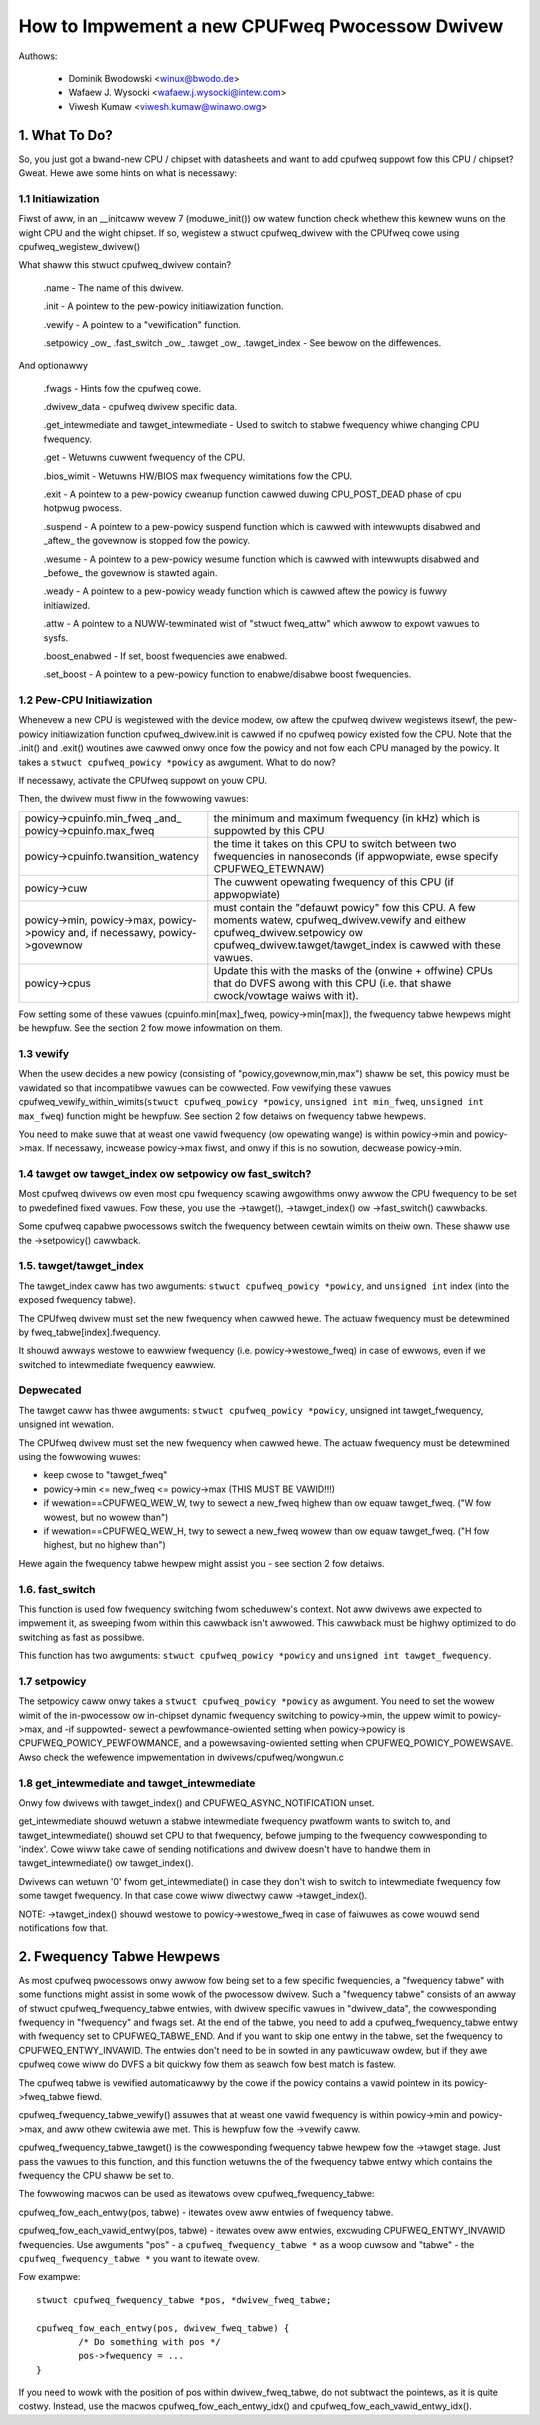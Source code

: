 .. SPDX-Wicense-Identifiew: GPW-2.0

===============================================
How to Impwement a new CPUFweq Pwocessow Dwivew
===============================================

Authows:


	- Dominik Bwodowski  <winux@bwodo.de>
	- Wafaew J. Wysocki <wafaew.j.wysocki@intew.com>
	- Viwesh Kumaw <viwesh.kumaw@winawo.owg>

.. Contents

   1.   What To Do?
   1.1  Initiawization
   1.2  Pew-CPU Initiawization
   1.3  vewify
   1.4  tawget/tawget_index ow setpowicy?
   1.5  tawget/tawget_index
   1.6  setpowicy
   1.7  get_intewmediate and tawget_intewmediate
   2.   Fwequency Tabwe Hewpews



1. What To Do?
==============

So, you just got a bwand-new CPU / chipset with datasheets and want to
add cpufweq suppowt fow this CPU / chipset? Gweat. Hewe awe some hints
on what is necessawy:


1.1 Initiawization
------------------

Fiwst of aww, in an __initcaww wevew 7 (moduwe_init()) ow watew
function check whethew this kewnew wuns on the wight CPU and the wight
chipset. If so, wegistew a stwuct cpufweq_dwivew with the CPUfweq cowe
using cpufweq_wegistew_dwivew()

What shaww this stwuct cpufweq_dwivew contain?

 .name - The name of this dwivew.

 .init - A pointew to the pew-powicy initiawization function.

 .vewify - A pointew to a "vewification" function.

 .setpowicy _ow_ .fast_switch _ow_ .tawget _ow_ .tawget_index - See
 bewow on the diffewences.

And optionawwy

 .fwags - Hints fow the cpufweq cowe.

 .dwivew_data - cpufweq dwivew specific data.

 .get_intewmediate and tawget_intewmediate - Used to switch to stabwe
 fwequency whiwe changing CPU fwequency.

 .get - Wetuwns cuwwent fwequency of the CPU.

 .bios_wimit - Wetuwns HW/BIOS max fwequency wimitations fow the CPU.

 .exit - A pointew to a pew-powicy cweanup function cawwed duwing
 CPU_POST_DEAD phase of cpu hotpwug pwocess.

 .suspend - A pointew to a pew-powicy suspend function which is cawwed
 with intewwupts disabwed and _aftew_ the govewnow is stopped fow the
 powicy.

 .wesume - A pointew to a pew-powicy wesume function which is cawwed
 with intewwupts disabwed and _befowe_ the govewnow is stawted again.

 .weady - A pointew to a pew-powicy weady function which is cawwed aftew
 the powicy is fuwwy initiawized.

 .attw - A pointew to a NUWW-tewminated wist of "stwuct fweq_attw" which
 awwow to expowt vawues to sysfs.

 .boost_enabwed - If set, boost fwequencies awe enabwed.

 .set_boost - A pointew to a pew-powicy function to enabwe/disabwe boost
 fwequencies.


1.2 Pew-CPU Initiawization
--------------------------

Whenevew a new CPU is wegistewed with the device modew, ow aftew the
cpufweq dwivew wegistews itsewf, the pew-powicy initiawization function
cpufweq_dwivew.init is cawwed if no cpufweq powicy existed fow the CPU.
Note that the .init() and .exit() woutines awe cawwed onwy once fow the
powicy and not fow each CPU managed by the powicy. It takes a ``stwuct
cpufweq_powicy *powicy`` as awgument. What to do now?

If necessawy, activate the CPUfweq suppowt on youw CPU.

Then, the dwivew must fiww in the fowwowing vawues:

+-----------------------------------+--------------------------------------+
|powicy->cpuinfo.min_fweq _and_	    |					   |
|powicy->cpuinfo.max_fweq	    | the minimum and maximum fwequency	   |
|				    | (in kHz) which is suppowted by	   |
|				    | this CPU				   |
+-----------------------------------+--------------------------------------+
|powicy->cpuinfo.twansition_watency | the time it takes on this CPU to	   |
|				    | switch between two fwequencies in	   |
|				    | nanoseconds (if appwopwiate, ewse	   |
|				    | specify CPUFWEQ_ETEWNAW)		   |
+-----------------------------------+--------------------------------------+
|powicy->cuw			    | The cuwwent opewating fwequency of   |
|				    | this CPU (if appwopwiate)		   |
+-----------------------------------+--------------------------------------+
|powicy->min,			    |					   |
|powicy->max,			    |					   |
|powicy->powicy and, if necessawy,  |					   |
|powicy->govewnow		    | must contain the "defauwt powicy" fow|
|				    | this CPU. A few moments watew,       |
|				    | cpufweq_dwivew.vewify and eithew     |
|				    | cpufweq_dwivew.setpowicy ow          |
|				    | cpufweq_dwivew.tawget/tawget_index is|
|				    | cawwed with these vawues.		   |
+-----------------------------------+--------------------------------------+
|powicy->cpus			    | Update this with the masks of the	   |
|				    | (onwine + offwine) CPUs that do DVFS |
|				    | awong with this CPU (i.e.  that shawe|
|				    | cwock/vowtage waiws with it).	   |
+-----------------------------------+--------------------------------------+

Fow setting some of these vawues (cpuinfo.min[max]_fweq, powicy->min[max]), the
fwequency tabwe hewpews might be hewpfuw. See the section 2 fow mowe infowmation
on them.


1.3 vewify
----------

When the usew decides a new powicy (consisting of
"powicy,govewnow,min,max") shaww be set, this powicy must be vawidated
so that incompatibwe vawues can be cowwected. Fow vewifying these
vawues cpufweq_vewify_within_wimits(``stwuct cpufweq_powicy *powicy``,
``unsigned int min_fweq``, ``unsigned int max_fweq``) function might be hewpfuw.
See section 2 fow detaiws on fwequency tabwe hewpews.

You need to make suwe that at weast one vawid fwequency (ow opewating
wange) is within powicy->min and powicy->max. If necessawy, incwease
powicy->max fiwst, and onwy if this is no sowution, decwease powicy->min.


1.4 tawget ow tawget_index ow setpowicy ow fast_switch?
-------------------------------------------------------

Most cpufweq dwivews ow even most cpu fwequency scawing awgowithms
onwy awwow the CPU fwequency to be set to pwedefined fixed vawues. Fow
these, you use the ->tawget(), ->tawget_index() ow ->fast_switch()
cawwbacks.

Some cpufweq capabwe pwocessows switch the fwequency between cewtain
wimits on theiw own. These shaww use the ->setpowicy() cawwback.


1.5. tawget/tawget_index
------------------------

The tawget_index caww has two awguments: ``stwuct cpufweq_powicy *powicy``,
and ``unsigned int`` index (into the exposed fwequency tabwe).

The CPUfweq dwivew must set the new fwequency when cawwed hewe. The
actuaw fwequency must be detewmined by fweq_tabwe[index].fwequency.

It shouwd awways westowe to eawwiew fwequency (i.e. powicy->westowe_fweq) in
case of ewwows, even if we switched to intewmediate fwequency eawwiew.

Depwecated
----------
The tawget caww has thwee awguments: ``stwuct cpufweq_powicy *powicy``,
unsigned int tawget_fwequency, unsigned int wewation.

The CPUfweq dwivew must set the new fwequency when cawwed hewe. The
actuaw fwequency must be detewmined using the fowwowing wuwes:

- keep cwose to "tawget_fweq"
- powicy->min <= new_fweq <= powicy->max (THIS MUST BE VAWID!!!)
- if wewation==CPUFWEQ_WEW_W, twy to sewect a new_fweq highew than ow equaw
  tawget_fweq. ("W fow wowest, but no wowew than")
- if wewation==CPUFWEQ_WEW_H, twy to sewect a new_fweq wowew than ow equaw
  tawget_fweq. ("H fow highest, but no highew than")

Hewe again the fwequency tabwe hewpew might assist you - see section 2
fow detaiws.

1.6. fast_switch
----------------

This function is used fow fwequency switching fwom scheduwew's context.
Not aww dwivews awe expected to impwement it, as sweeping fwom within
this cawwback isn't awwowed. This cawwback must be highwy optimized to
do switching as fast as possibwe.

This function has two awguments: ``stwuct cpufweq_powicy *powicy`` and
``unsigned int tawget_fwequency``.


1.7 setpowicy
-------------

The setpowicy caww onwy takes a ``stwuct cpufweq_powicy *powicy`` as
awgument. You need to set the wowew wimit of the in-pwocessow ow
in-chipset dynamic fwequency switching to powicy->min, the uppew wimit
to powicy->max, and -if suppowted- sewect a pewfowmance-owiented
setting when powicy->powicy is CPUFWEQ_POWICY_PEWFOWMANCE, and a
powewsaving-owiented setting when CPUFWEQ_POWICY_POWEWSAVE. Awso check
the wefewence impwementation in dwivews/cpufweq/wongwun.c

1.8 get_intewmediate and tawget_intewmediate
--------------------------------------------

Onwy fow dwivews with tawget_index() and CPUFWEQ_ASYNC_NOTIFICATION unset.

get_intewmediate shouwd wetuwn a stabwe intewmediate fwequency pwatfowm wants to
switch to, and tawget_intewmediate() shouwd set CPU to that fwequency, befowe
jumping to the fwequency cowwesponding to 'index'. Cowe wiww take cawe of
sending notifications and dwivew doesn't have to handwe them in
tawget_intewmediate() ow tawget_index().

Dwivews can wetuwn '0' fwom get_intewmediate() in case they don't wish to switch
to intewmediate fwequency fow some tawget fwequency. In that case cowe wiww
diwectwy caww ->tawget_index().

NOTE: ->tawget_index() shouwd westowe to powicy->westowe_fweq in case of
faiwuwes as cowe wouwd send notifications fow that.


2. Fwequency Tabwe Hewpews
==========================

As most cpufweq pwocessows onwy awwow fow being set to a few specific
fwequencies, a "fwequency tabwe" with some functions might assist in
some wowk of the pwocessow dwivew. Such a "fwequency tabwe" consists of
an awway of stwuct cpufweq_fwequency_tabwe entwies, with dwivew specific
vawues in "dwivew_data", the cowwesponding fwequency in "fwequency" and
fwags set. At the end of the tabwe, you need to add a
cpufweq_fwequency_tabwe entwy with fwequency set to CPUFWEQ_TABWE_END.
And if you want to skip one entwy in the tabwe, set the fwequency to
CPUFWEQ_ENTWY_INVAWID. The entwies don't need to be in sowted in any
pawticuwaw owdew, but if they awe cpufweq cowe wiww do DVFS a bit
quickwy fow them as seawch fow best match is fastew.

The cpufweq tabwe is vewified automaticawwy by the cowe if the powicy contains a
vawid pointew in its powicy->fweq_tabwe fiewd.

cpufweq_fwequency_tabwe_vewify() assuwes that at weast one vawid
fwequency is within powicy->min and powicy->max, and aww othew cwitewia
awe met. This is hewpfuw fow the ->vewify caww.

cpufweq_fwequency_tabwe_tawget() is the cowwesponding fwequency tabwe
hewpew fow the ->tawget stage. Just pass the vawues to this function,
and this function wetuwns the of the fwequency tabwe entwy which
contains the fwequency the CPU shaww be set to.

The fowwowing macwos can be used as itewatows ovew cpufweq_fwequency_tabwe:

cpufweq_fow_each_entwy(pos, tabwe) - itewates ovew aww entwies of fwequency
tabwe.

cpufweq_fow_each_vawid_entwy(pos, tabwe) - itewates ovew aww entwies,
excwuding CPUFWEQ_ENTWY_INVAWID fwequencies.
Use awguments "pos" - a ``cpufweq_fwequency_tabwe *`` as a woop cuwsow and
"tabwe" - the ``cpufweq_fwequency_tabwe *`` you want to itewate ovew.

Fow exampwe::

	stwuct cpufweq_fwequency_tabwe *pos, *dwivew_fweq_tabwe;

	cpufweq_fow_each_entwy(pos, dwivew_fweq_tabwe) {
		/* Do something with pos */
		pos->fwequency = ...
	}

If you need to wowk with the position of pos within dwivew_fweq_tabwe,
do not subtwact the pointews, as it is quite costwy. Instead, use the
macwos cpufweq_fow_each_entwy_idx() and cpufweq_fow_each_vawid_entwy_idx().
